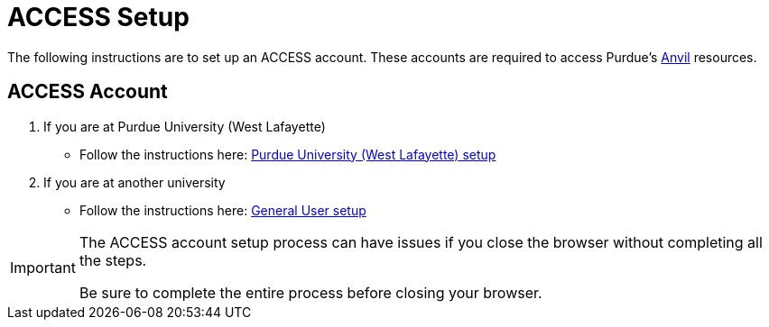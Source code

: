 = ACCESS Setup

The following instructions are to set up an ACCESS account. These accounts are required to access Purdue's https://www.rcac.purdue.edu/compute/anvil[Anvil] resources. 

== ACCESS Account

. If you are at Purdue University (West Lafayette)
** Follow the instructions here: xref:anvil/purdue-user-setup.adoc[Purdue University (West Lafayette) setup]
. If you are at another university
** Follow the instructions here: xref:anvil/general-user-setup.adoc[General User setup]

[IMPORTANT]
====
The ACCESS account setup process can have issues if you close the browser without completing all the steps. 

Be sure to complete the entire process before closing your browser. 
====